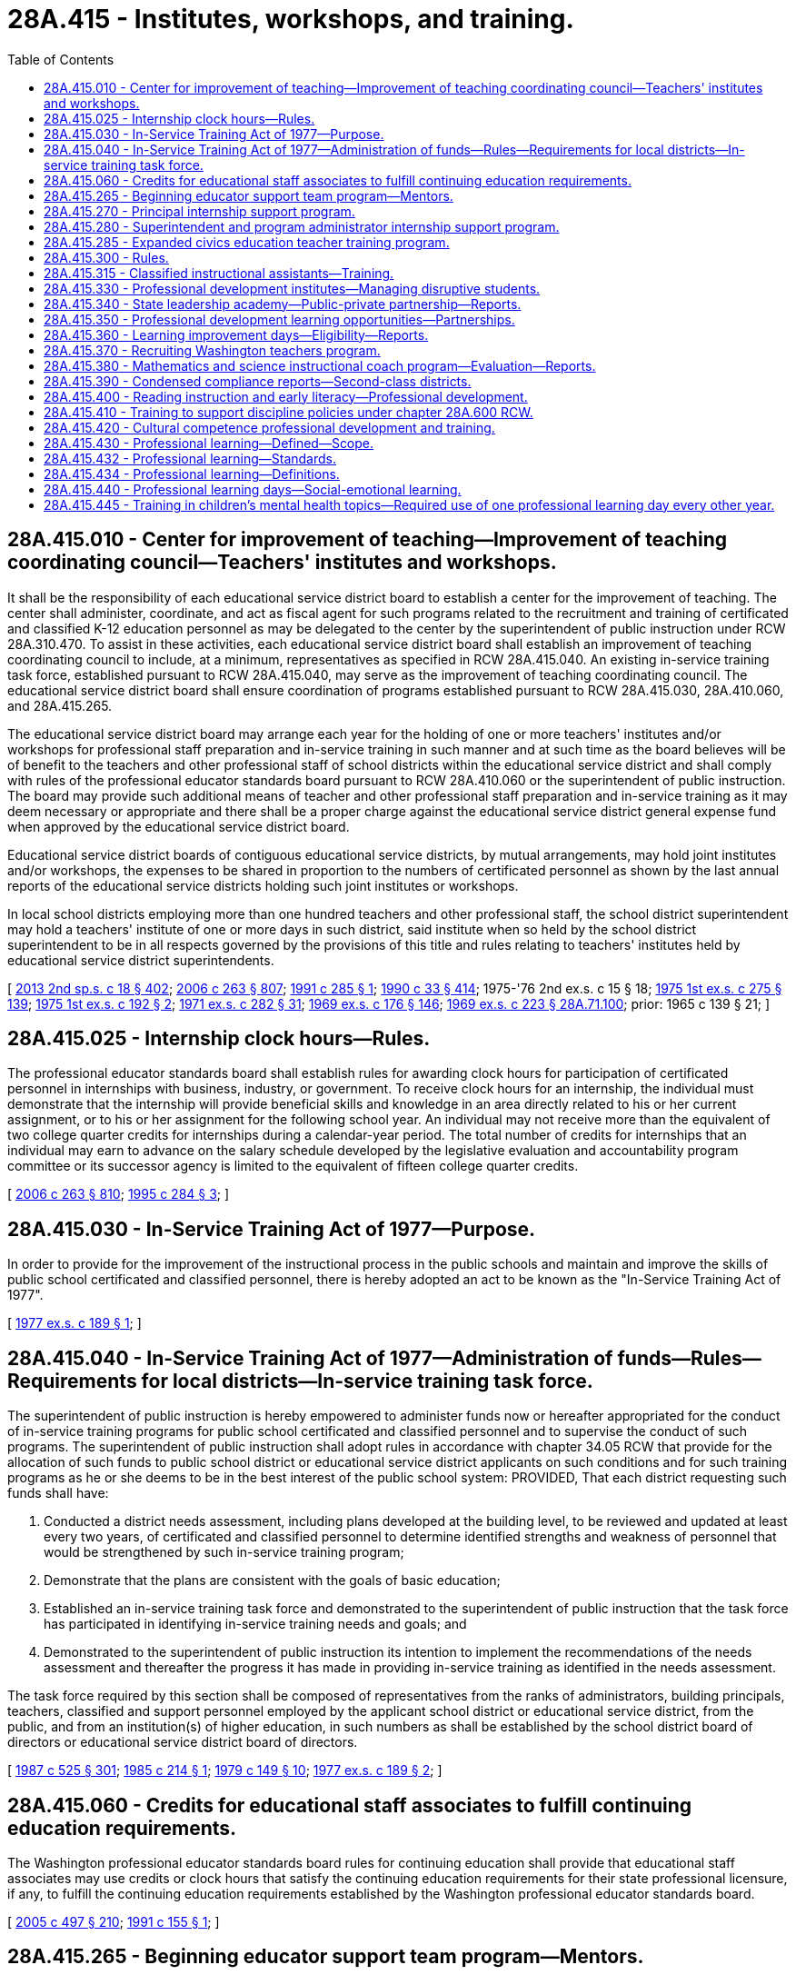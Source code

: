 = 28A.415 - Institutes, workshops, and training.
:toc:

== 28A.415.010 - Center for improvement of teaching—Improvement of teaching coordinating council—Teachers' institutes and workshops.
It shall be the responsibility of each educational service district board to establish a center for the improvement of teaching. The center shall administer, coordinate, and act as fiscal agent for such programs related to the recruitment and training of certificated and classified K-12 education personnel as may be delegated to the center by the superintendent of public instruction under RCW 28A.310.470. To assist in these activities, each educational service district board shall establish an improvement of teaching coordinating council to include, at a minimum, representatives as specified in RCW 28A.415.040. An existing in-service training task force, established pursuant to RCW 28A.415.040, may serve as the improvement of teaching coordinating council. The educational service district board shall ensure coordination of programs established pursuant to RCW 28A.415.030, 28A.410.060, and 28A.415.265.

The educational service district board may arrange each year for the holding of one or more teachers' institutes and/or workshops for professional staff preparation and in-service training in such manner and at such time as the board believes will be of benefit to the teachers and other professional staff of school districts within the educational service district and shall comply with rules of the professional educator standards board pursuant to RCW 28A.410.060 or the superintendent of public instruction. The board may provide such additional means of teacher and other professional staff preparation and in-service training as it may deem necessary or appropriate and there shall be a proper charge against the educational service district general expense fund when approved by the educational service district board.

Educational service district boards of contiguous educational service districts, by mutual arrangements, may hold joint institutes and/or workshops, the expenses to be shared in proportion to the numbers of certificated personnel as shown by the last annual reports of the educational service districts holding such joint institutes or workshops.

In local school districts employing more than one hundred teachers and other professional staff, the school district superintendent may hold a teachers' institute of one or more days in such district, said institute when so held by the school district superintendent to be in all respects governed by the provisions of this title and rules relating to teachers' institutes held by educational service district superintendents.

[ http://lawfilesext.leg.wa.gov/biennium/2013-14/Pdf/Bills/Session%20Laws/Senate/5946-S.SL.pdf?cite=2013%202nd%20sp.s.%20c%2018%20§%20402[2013 2nd sp.s. c 18 § 402]; http://lawfilesext.leg.wa.gov/biennium/2005-06/Pdf/Bills/Session%20Laws/House/3098-S2.SL.pdf?cite=2006%20c%20263%20§%20807[2006 c 263 § 807]; http://lawfilesext.leg.wa.gov/biennium/1991-92/Pdf/Bills/Session%20Laws/House/1813-S.SL.pdf?cite=1991%20c%20285%20§%201[1991 c 285 § 1]; http://leg.wa.gov/CodeReviser/documents/sessionlaw/1990c33.pdf?cite=1990%20c%2033%20§%20414[1990 c 33 § 414]; 1975-'76 2nd ex.s. c 15 § 18; http://leg.wa.gov/CodeReviser/documents/sessionlaw/1975ex1c275.pdf?cite=1975%201st%20ex.s.%20c%20275%20§%20139[1975 1st ex.s. c 275 § 139]; http://leg.wa.gov/CodeReviser/documents/sessionlaw/1975ex1c192.pdf?cite=1975%201st%20ex.s.%20c%20192%20§%202[1975 1st ex.s. c 192 § 2]; http://leg.wa.gov/CodeReviser/documents/sessionlaw/1971ex1c282.pdf?cite=1971%20ex.s.%20c%20282%20§%2031[1971 ex.s. c 282 § 31]; http://leg.wa.gov/CodeReviser/documents/sessionlaw/1969ex1c176.pdf?cite=1969%20ex.s.%20c%20176%20§%20146[1969 ex.s. c 176 § 146]; http://leg.wa.gov/CodeReviser/documents/sessionlaw/1969ex1c223.pdf?cite=1969%20ex.s.%20c%20223%20§%2028A.71.100[1969 ex.s. c 223 § 28A.71.100]; prior:  1965 c 139 § 21; ]

== 28A.415.025 - Internship clock hours—Rules.
The professional educator standards board shall establish rules for awarding clock hours for participation of certificated personnel in internships with business, industry, or government. To receive clock hours for an internship, the individual must demonstrate that the internship will provide beneficial skills and knowledge in an area directly related to his or her current assignment, or to his or her assignment for the following school year. An individual may not receive more than the equivalent of two college quarter credits for internships during a calendar-year period. The total number of credits for internships that an individual may earn to advance on the salary schedule developed by the legislative evaluation and accountability program committee or its successor agency is limited to the equivalent of fifteen college quarter credits.

[ http://lawfilesext.leg.wa.gov/biennium/2005-06/Pdf/Bills/Session%20Laws/House/3098-S2.SL.pdf?cite=2006%20c%20263%20§%20810[2006 c 263 § 810]; http://lawfilesext.leg.wa.gov/biennium/1995-96/Pdf/Bills/Session%20Laws/House/1518-S.SL.pdf?cite=1995%20c%20284%20§%203[1995 c 284 § 3]; ]

== 28A.415.030 - In-Service Training Act of 1977—Purpose.
In order to provide for the improvement of the instructional process in the public schools and maintain and improve the skills of public school certificated and classified personnel, there is hereby adopted an act to be known as the "In-Service Training Act of 1977".

[ http://leg.wa.gov/CodeReviser/documents/sessionlaw/1977ex1c189.pdf?cite=1977%20ex.s.%20c%20189%20§%201[1977 ex.s. c 189 § 1]; ]

== 28A.415.040 - In-Service Training Act of 1977—Administration of funds—Rules—Requirements for local districts—In-service training task force.
The superintendent of public instruction is hereby empowered to administer funds now or hereafter appropriated for the conduct of in-service training programs for public school certificated and classified personnel and to supervise the conduct of such programs. The superintendent of public instruction shall adopt rules in accordance with chapter 34.05 RCW that provide for the allocation of such funds to public school district or educational service district applicants on such conditions and for such training programs as he or she deems to be in the best interest of the public school system: PROVIDED, That each district requesting such funds shall have:

. Conducted a district needs assessment, including plans developed at the building level, to be reviewed and updated at least every two years, of certificated and classified personnel to determine identified strengths and weakness of personnel that would be strengthened by such in-service training program;

. Demonstrate that the plans are consistent with the goals of basic education;

. Established an in-service training task force and demonstrated to the superintendent of public instruction that the task force has participated in identifying in-service training needs and goals; and

. Demonstrated to the superintendent of public instruction its intention to implement the recommendations of the needs assessment and thereafter the progress it has made in providing in-service training as identified in the needs assessment.

The task force required by this section shall be composed of representatives from the ranks of administrators, building principals, teachers, classified and support personnel employed by the applicant school district or educational service district, from the public, and from an institution(s) of higher education, in such numbers as shall be established by the school district board of directors or educational service district board of directors.

[ http://leg.wa.gov/CodeReviser/documents/sessionlaw/1987c525.pdf?cite=1987%20c%20525%20§%20301[1987 c 525 § 301]; http://leg.wa.gov/CodeReviser/documents/sessionlaw/1985c214.pdf?cite=1985%20c%20214%20§%201[1985 c 214 § 1]; http://leg.wa.gov/CodeReviser/documents/sessionlaw/1979c149.pdf?cite=1979%20c%20149%20§%2010[1979 c 149 § 10]; http://leg.wa.gov/CodeReviser/documents/sessionlaw/1977ex1c189.pdf?cite=1977%20ex.s.%20c%20189%20§%202[1977 ex.s. c 189 § 2]; ]

== 28A.415.060 - Credits for educational staff associates to fulfill continuing education requirements.
The Washington professional educator standards board rules for continuing education shall provide that educational staff associates may use credits or clock hours that satisfy the continuing education requirements for their state professional licensure, if any, to fulfill the continuing education requirements established by the Washington professional educator standards board.

[ http://lawfilesext.leg.wa.gov/biennium/2005-06/Pdf/Bills/Session%20Laws/Senate/5732-S.SL.pdf?cite=2005%20c%20497%20§%20210[2005 c 497 § 210]; http://lawfilesext.leg.wa.gov/biennium/1991-92/Pdf/Bills/Session%20Laws/House/1139.SL.pdf?cite=1991%20c%20155%20§%201[1991 c 155 § 1]; ]

== 28A.415.265 - Beginning educator support team program—Mentors.
. For the purposes of this section, a mentor educator is a teacher, educational staff associate, or principal who:

.. Has successfully completed training in assisting, coaching, and advising beginning principals, beginning educational staff associates, beginning teachers, or student teachers as defined by the office of the superintendent of public instruction;

.. Has been selected using mentor standards developed by the office of the superintendent of public instruction; and

.. Is participating in ongoing mentor skills professional development.

. [Empty]
.. The beginning educator support team program is established to provide professional development and mentoring for beginning principals, beginning educational staff associates, beginning teachers, and candidates in alternative route teacher certification programs under chapter 28A.660 RCW.

.. The superintendent of public instruction shall notify school districts about the beginning educator support team program and encourage districts to apply for program funds.

. Subject to the availability of amounts appropriated for this specific purpose, the office of the superintendent of public instruction shall allocate funds for the beginning educator support team program on a competitive basis to individual school districts, consortia of districts, or state-tribal compact schools. In allocating funds, the office of the superintendent of public instruction shall give priority to:

.. Schools and districts identified for comprehensive or targeted support and improvement as required under the federal elementary and secondary education act;

.. School districts with a large influx of beginning principals, beginning educational staff associates, or beginning classroom teachers; and

.. School districts that demonstrate an understanding of the research-based standards for beginning educator induction developed by the office of the superintendent of public instruction.

. A portion of the appropriated funds may be used for program coordination and provision of statewide or regional professional development through the office of the superintendent of public instruction.

. A beginning educator support team program must include the following components:

.. A paid instructional orientation or individualized assistance before the start of the school year for program participants;

.. A trained and qualified mentor assigned to each program participant for up to three years, with intensive support in the first year and decreasing support in subsequent years;

.. A goal to provide program participants from underrepresented populations with a mentor who has strong ties to underrepresented populations;

.. Ongoing professional development designed to meet the unique needs of each program participant for supplemental training and skill development;

.. Initial and ongoing professional development for mentors;

.. Release time for mentors and program participants to work together, as well as time for program participants to observe accomplished peers;

.. To the extent possible, a school or classroom assignment that is appropriate for a beginning principal, beginning educational staff associate, or beginning teacher;

.. Nonevaluative observations with written feedback for program participants;

.. Support in understanding and participating in the state and district evaluation process and using the instructional framework, leadership framework, or both, to promote growth;

.. Adherence to research-based standards for beginning educator induction developed by the office of the superintendent of public instruction; and

.. A program evaluation that identifies program strengths and gaps using the standards for beginning educator induction, the retention of beginning educators, and positive impact on student growth for program participants.

. The beginning educator support team program components under subsection (5) of this section may be provided for continuous improvement coaching to support educators on probation under RCW 28A.405.100.

[ http://lawfilesext.leg.wa.gov/biennium/2019-20/Pdf/Bills/Session%20Laws/House/1139-S2.SL.pdf?cite=2019%20c%20295%20§%20302[2019 c 295 § 302]; http://lawfilesext.leg.wa.gov/biennium/2015-16/Pdf/Bills/Session%20Laws/Senate/6455-S2.SL.pdf?cite=2016%20c%20233%20§%2011[2016 c 233 § 11]; http://lawfilesext.leg.wa.gov/biennium/2013-14/Pdf/Bills/Session%20Laws/Senate/5946-S.SL.pdf?cite=2013%202nd%20sp.s.%20c%2018%20§%20401[2013 2nd sp.s. c 18 § 401]; ]

== 28A.415.270 - Principal internship support program.
. To the extent funds are appropriated, the Washington state principal internship support program is created beginning in the 1994-95 school year. The purpose of the program is to provide funds to school districts to provide partial release time for district employees who are in a principal preparation program to complete an internship with a mentor principal. Funds may be used in a variety of ways to accommodate flexible implementation in releasing the intern to meet program requirements.

. Participants in the principal internship support program shall be selected as follows:

.. The candidate shall be enrolled in a state board-approved school principal preparation program;

.. The candidate shall apply in writing to his or her local school district;

.. Each school district shall determine which applicants meet its criteria for participation in the principal internship support program;

.. Applicants submit their applications to the office of the superintendent of public instruction's designee; and

.. The office of the superintendent of public instruction's designee, with the assistance of an advisory board, shall select internship participants.

. The maximum amount of state funding for each internship shall not exceed the actual daily rate cost of providing a substitute teacher for the equivalent of forty-five school days.

. Once principal internship participants have been selected, the office of the superintendent of public instruction shall allocate the funds to the appropriate school districts. The funds shall be used to pay for partial release time while the school district employee is completing the principal internship.

[ http://lawfilesext.leg.wa.gov/biennium/2019-20/Pdf/Bills/Session%20Laws/House/1139-S2.SL.pdf?cite=2019%20c%20295%20§%20207[2019 c 295 § 207]; http://lawfilesext.leg.wa.gov/biennium/1995-96/Pdf/Bills/Session%20Laws/Senate/6267-S.SL.pdf?cite=1996%20c%20233%20§%201[1996 c 233 § 1]; http://lawfilesext.leg.wa.gov/biennium/1993-94/Pdf/Bills/Session%20Laws/House/1209-S.SL.pdf?cite=1993%20c%20336%20§%20404[1993 c 336 § 404]; ]

== 28A.415.280 - Superintendent and program administrator internship support program.
. To the extent funds are appropriated, the Washington state superintendent and program administrator internship support program is created beginning in the 1994-95 school year. The purpose of the program is to provide funds to school districts to provide partial release time for district employees who are in a superintendent or program administrator preparation program to complete an internship with a mentor administrator. Funds may be used in a variety of ways to accommodate flexible implementation in releasing the intern to meet program requirements.

. Participants in the superintendent and program administrator internship support program shall be selected as follows:

.. The candidate shall be enrolled in a state board-approved school district superintendent or program administrator preparation program;

.. The candidate shall apply in writing to his or her local school district;

.. Each school district shall determine which applicants meet its criteria for participation in the internship support program and shall notify its educational service district of the school district's selected applicants. When submitting the names of applicants, the school district shall identify a mentor administrator for each intern applicant and shall agree to provide the internship applicant release time not to exceed the equivalent of forty-five student days by means of this funding source; and

.. Educational service districts, with the assistance of an advisory board, shall select internship participants.

. [Empty]
.. The maximum amount of state funding for each internship shall not exceed the actual daily rate cost of providing a substitute teacher for the equivalent of forty-five school days.

.. Funds appropriated for the internship support program shall be allocated by the superintendent of public instruction to the educational service districts based on the percentage of full-time equivalent public school students enrolled in school districts in each educational service district. 

.. Once internship participants have been selected, the educational service districts shall allocate the funds to the appropriate school districts. The funds shall be used to pay for partial release time while the school district employee is completing the internship.

.. If an educational service district has unfilled superintendent or program administrator internship positions, the positions and unspent funds shall revert to the superintendent of public instruction for supplementary direct disbursement among the educational service districts.

The superintendent of public instruction shall allocate any remaining unfilled positions and unspent funds among the educational service districts that have qualified candidates but not enough positions for them.

This subsection does not preclude the superintendent of public instruction from permitting the affected educational service districts to make the supplementary selections.

.. Educational service districts may be reimbursed for costs associated with implementing the program. Reimbursement rates shall be determined by the superintendent of public instruction.

[ http://lawfilesext.leg.wa.gov/biennium/1995-96/Pdf/Bills/Session%20Laws/Senate/6267-S.SL.pdf?cite=1996%20c%20233%20§%202[1996 c 233 § 2]; http://lawfilesext.leg.wa.gov/biennium/1993-94/Pdf/Bills/Session%20Laws/House/1209-S.SL.pdf?cite=1993%20c%20336%20§%20405[1993 c 336 § 405]; ]

== 28A.415.285 - Expanded civics education teacher training program.
. Subject to the availability of amounts appropriated for this specific purpose, an expanded civics education teacher training program is established within the office of the superintendent of public instruction.

. The program must provide for the selection of a team of qualified social studies teachers, and when appropriate, civics education specialists, from across the state who will:

.. Develop teacher training materials using existing open educational resources (OERs) that include civics information on national, state, tribal, and local government, and the civics component of the federally administered naturalization test required of persons seeking to become naturalized United States citizens;

.. Provide teacher training across the state, consistent with provisions in this chapter, and using the tools established by the office of the superintendent of public instruction including the college, career, and civic life (C3) framework and the six proven instructional practices for enhancing civic education; and

.. Provide professional learning opportunities as described in section 2(3), chapter 77, Laws of 2016, which states that professional learning shall incorporate differentiated, coherent, sustained, and evidence-based strategies that improve educator effectiveness and student achievement, including job-embedded coaching or other forms of assistance to support educators' transfer of new knowledge and skills into their practice.

. The program shall assure an increase in the number of:

.. Teachers with the knowledge and skills to effectively engage students in civics education;

.. Students who have a basic understanding of how governments work; and

.. Students from every demographic and socioeconomic group who know their rights and responsibilities within society and are prepared to exercise them.

. The office of the superintendent of public instruction may accept gifts and grants to assist with the establishment and implementation of the program established in this section.

[ http://lawfilesext.leg.wa.gov/biennium/2017-18/Pdf/Bills/Session%20Laws/House/1896-S2.SL.pdf?cite=2018%20c%20127%20§%203[2018 c 127 § 3]; ]

== 28A.415.300 - Rules.
The superintendent of public instruction shall adopt rules as necessary under chapter 34.05 RCW to administer the principal and superintendent and program administrator internship support programs.

[ http://lawfilesext.leg.wa.gov/biennium/1993-94/Pdf/Bills/Session%20Laws/House/1209-S.SL.pdf?cite=1993%20c%20336%20§%20407[1993 c 336 § 407]; ]

== 28A.415.315 - Classified instructional assistants—Training.
Subject to the availability of amounts appropriated for this purpose, the office of the superintendent of public instruction, in consultation with various groups representing school district classified employees, shall develop and offer a training strand through the summer institutes and the winter conference targeted to classified instructional assistants and designed to help them maximize their effectiveness in improving student achievement.

[ http://lawfilesext.leg.wa.gov/biennium/2009-10/Pdf/Bills/Session%20Laws/House/2343-S.SL.pdf?cite=2009%20c%20539%20§%202[2009 c 539 § 2]; http://lawfilesext.leg.wa.gov/biennium/2007-08/Pdf/Bills/Session%20Laws/House/2870-S2.SL.pdf?cite=2008%20c%2065%20§%202[2008 c 65 § 2]; ]

== 28A.415.330 - Professional development institutes—Managing disruptive students.
. To the extent funds are appropriated, the superintendent of public instruction shall conduct professional development institutes to provide opportunities for teachers, principals, and other school staff to learn effective research-based strategies for handling disruptive students. The institutes shall be conducted during the summer of 2000. The training institutes shall emphasize methods for handling disruptions in regular classrooms and how to design and implement alternative learning settings and programs that have been proven to be effective in providing for the educational needs of students who exhibit frequent and prolonged disruptive behavior when placed in a regular classroom setting.

. The superintendent may enter into contracts with public or private entities that provide training in effective research-based methods for dealing with disruptive students. In developing the institutes, the superintendent shall work with school staff who have had experience working effectively with disruptive students. The institutes shall be open to teams of teachers, principals, and other school staff from each school district choosing to participate. However, as a condition of participating in the institutes, school district teams shall be required to develop during or immediately following the institute a district plan for carrying out the purposes of this section. Elementary schools and junior high and middle schools in districts that send teams to participate in institutes conducted under this section are encouraged to formulate school building-level plans for addressing the educational needs of disruptive students and the needs of students and teachers in the regular classrooms for an orderly and disciplined environment that is optimally conducive to learning. Individual participants in the institutes shall agree to provide assistance as needed to other school staff in their school building or school district, consistent with their other normal duties.

. Beginning with the 1999-2000 school year, elementary and junior high schools are encouraged to provide staff from both the regular education and special education programs opportunities to work together to share successful practices for managing disruptive students.

[ http://lawfilesext.leg.wa.gov/biennium/1999-00/Pdf/Bills/Session%20Laws/House/2085-S2.SL.pdf?cite=1999%20c%20166%20§%202[1999 c 166 § 2]; ]

== 28A.415.340 - State leadership academy—Public-private partnership—Reports.
. Research supports the value of quality school and school district leadership. Effective leadership is critical to improving student learning and transforming underperforming schools and school districts into world-class learning centers.

. A public-private partnership is established to develop, pilot, and implement the Washington state leadership academy to focus on the development and enhancement of personal leadership characteristics and the teaching of effective practices and skills demonstrated by school and district administrators who are successful managers and instructional leaders. It is the goal of the academy to provide state-of-the-art programs and services across the state.

. Academy partners include the state superintendent and principal professional associations, private nonprofit foundations, institutions of higher education with approved educator preparation programs, the professional educator standards board, the office of the superintendent of public instruction, educational service districts, the state school business officers' association, and other entities identified by the partners. The partners shall designate an independent organization to act as the fiscal agent for the academy and shall establish a board of directors to oversee and direct the academy's finances, services, and programs. The academy shall be supported by a national research institution with demonstrated expertise in educational leadership.

. Initial development of academy course content and activities shall be supported by private funds. Initial tasks of the academy are to:

.. Finalize a comprehensive design of the academy and the development of the curriculum frameworks for a comprehensive leadership development program that includes coursework, practicum, mentoring, and evaluation components;

.. Develop curriculum for individual leadership topics;

.. Pilot the curriculum and all program components; and

.. Modify the comprehensive design, curriculum coursework, practicum, and mentoring programs based on the research results gained from pilot activities.

. The board of directors shall report semiannually to the superintendent of public instruction on the financial contributions provided by foundations and other organizations to support the work of the academy. The board of directors shall report by December 31st each year to the superintendent of public instruction on the programs and services provided, numbers of participants in the various academy activities, evaluation activities regarding program and participant outcomes, and plans for the academy's future development.

. The board of directors shall make recommendations for changes in superintendent and principal preparation programs, the administrator licensure system, and continuing education requirements.

[ http://lawfilesext.leg.wa.gov/biennium/2007-08/Pdf/Bills/Session%20Laws/Senate/5955-S2.SL.pdf?cite=2007%20c%20402%20§%201[2007 c 402 § 1]; ]

== 28A.415.350 - Professional development learning opportunities—Partnerships.
Subject to the availability of amounts appropriated for this purpose, the office of the superintendent of public instruction shall:

. Create partnerships with the educational service districts or public or private institutions of higher education with approved educator preparation programs to develop and deliver professional development learning opportunities for educators that fulfill the goals and address the activities described in *sections 3 through 6 of this act and RCW 28A.415.360. The partnerships shall:

.. Support school districts by providing professional development leadership, courses, and consultation services to school districts in their implementation of professional development activities, including the activities described in *sections 3 through 6 of this act and RCW 28A.415.360; and

.. Support one another in the delivery of state-level and regional-level professional development activities such as state conferences and regional accountability institutes; and

. Enter into a performance agreement with each educational service district to clearly articulate partner responsibilities and assure fidelity for the delivery of professional development initiatives including job-embedded practices. Components of such performance agreements shall include:

.. Participation in the development of various professional development workshops, programs, and activities;

.. Characteristics and qualifications of professional development staff supported by the program;

.. Methods to ensure consistent delivery of professional development services; and

.. Reporting responsibilities related to services provided, program participation, outcomes, and recommendations for service improvement.

[ http://lawfilesext.leg.wa.gov/biennium/2009-10/Pdf/Bills/Session%20Laws/House/2343-S.SL.pdf?cite=2009%20c%20539%20§%204[2009 c 539 § 4]; http://lawfilesext.leg.wa.gov/biennium/2007-08/Pdf/Bills/Session%20Laws/Senate/5955-S2.SL.pdf?cite=2007%20c%20402%20§%207[2007 c 402 § 7]; ]

== 28A.415.360 - Learning improvement days—Eligibility—Reports.
. Subject to funds appropriated for this purpose, targeted professional development programs, to be known as learning improvement days, are authorized to further the development of outstanding mathematics, science, and reading teaching and learning opportunities in the state of Washington. The intent of this section is to provide guidance for the learning improvement days in the omnibus appropriations act. The learning improvement days authorized in this section shall not be considered part of the definition of basic education.

. A school district is eligible to receive funding for learning improvement days that are limited to specific activities related to student learning that contribute to the following outcomes:

.. Provision of meaningful, targeted professional development for all teachers in mathematics, science, or reading;

.. Increased knowledge and instructional skill for mathematics, science, or reading teachers;

.. Increased use of curriculum materials with supporting diagnostic and supplemental materials that align with state standards;

.. Increased rigor of course offerings especially in mathematics, science, and reading;

.. Increased student opportunities for focused, applied mathematics and science classes;

.. Increased student success on state achievement measures; and

.. Increased student appreciation of the value and uses of mathematics, science, and reading knowledge and exploration of related careers.

. School districts receiving resources under this section shall submit reports to the superintendent of public instruction documenting how the use of the funds contributes to measurable improvement in the outcomes described under subsection (2) of this section; and how other professional development resources and programs authorized in statute or in the omnibus appropriations act contribute to the expected outcomes. The superintendent of public instruction and the office of financial management shall collaborate on required report content and format.

[ http://lawfilesext.leg.wa.gov/biennium/2019-20/Pdf/Bills/Session%20Laws/House/1599-S2.SL.pdf?cite=2019%20c%20252%20§%20117[2019 c 252 § 117]; http://lawfilesext.leg.wa.gov/biennium/2009-10/Pdf/Bills/Session%20Laws/House/2261-S.SL.pdf?cite=2009%20c%20548%20§%20403[2009 c 548 § 403]; http://lawfilesext.leg.wa.gov/biennium/2007-08/Pdf/Bills/Session%20Laws/Senate/5955-S2.SL.pdf?cite=2007%20c%20402%20§%209[2007 c 402 § 9]; ]

== 28A.415.370 - Recruiting Washington teachers program.
. [Empty]
.. The recruiting Washington teachers program is established to recruit and provide training and support for high school students to enter the field of education, especially in shortage areas. The program shall be administered by the Washington professional educator standards board.

.. As used in this section, "shortage area" has the definition in RCW 28B.102.020.

. The program shall consist of the following components:

.. Targeted recruitment of diverse high school students including, but not limited to, students from underrepresented groups and multilingual, multicultural students in grades nine through twelve, through outreach and communication strategies. The focus of recruitment efforts shall be on encouraging students to consider and explore careers in the field of education;

.. A high school curriculum that: Provides future educators with opportunities to observe classroom instruction at all grade levels; includes preteaching internships at all grade levels with a focus on shortage areas; and covers such topics as lesson planning, learning styles, student learning data and information, academic disparities among student subgroups, cultural competency, college success and workforce skills, and education policy;

.. Academic and community support services to help students overcome possible barriers to becoming future educators, such as supplemental tutoring; advising on college readiness and college course selection, college applications, and financial aid processes and financial education opportunities; and mentoring. Support services for program participants may continue from high school through the first two years of college; and

.. Future educator camps held on college campuses where high school students can: Acclimate to the campus, resources, and culture; attend workshops; and interact with college faculty, teacher candidates, and certificated teachers.

. As part of its administration of the program, the Washington professional educator standards board shall:

.. Develop the curriculum and program guidelines in consultation with an advisory group of teachers, representatives of teacher preparation programs, teacher candidates, high school students, and representatives of diverse communities;

.. Subject to the availability of amounts appropriated for this specific purpose, allocate grant funds through a competitive process to partnerships of high schools, teacher preparation programs, and community-based organizations to design and deliver programs that include the components under subsection (2) of this section. The board must prioritize grants to partnerships that also have a running start program under chapter 28A.600 RCW; and

.. Conduct periodic evaluations of the effectiveness of current strategies and programs for recruiting educators, especially multilingual, multicultural educators, in Washington and in other states. The board shall use the findings from the evaluation to revise the recruiting Washington teachers program as necessary and make other recommendations to teacher preparation programs or the legislature.

[ http://lawfilesext.leg.wa.gov/biennium/2019-20/Pdf/Bills/Session%20Laws/House/1139-S2.SL.pdf?cite=2019%20c%20295%20§%20104[2019 c 295 § 104]; http://lawfilesext.leg.wa.gov/biennium/2007-08/Pdf/Bills/Session%20Laws/Senate/5955-S2.SL.pdf?cite=2007%20c%20402%20§%2010[2007 c 402 § 10]; ]

== 28A.415.380 - Mathematics and science instructional coach program—Evaluation—Reports.
. A mathematics and science instructional coach program is authorized, which shall consist of a coach development institute, coaching seminars, coaching activities in schools, and program evaluation.

. The office of the superintendent of public instruction shall develop a mathematics and science instructional coach program that includes an initial coach development experience for new coaches provided through an institute setting, coaching support seminars, and additional coach development services. The office shall draw upon the experiences of coaches in federally supported elementary literacy programs and other successful programs, research and policy briefs on adult professional development, and research that specifically addresses the instructional environments of middle, junior high, and high schools as well as the unique aspects of the fields of mathematics and science.

. The office of the superintendent of public instruction shall design the application process and select the program participants.

. Schools and school districts participating in the program shall carefully select the individuals to perform the role of mathematics or science instructional coach. Characteristics to be considered for a successful coach include:

.. Expertise in content area;

.. Expertise in various instructional methodologies and personalizing learning;

.. Personal skills that include skilled listening, questioning, trust building, and problem solving;

.. Understanding and appreciation for the differences in adult learners and student learners; and

.. Capacity for strategic planning and quality program implementation.

. The role of the mathematics or science instructional coach is focused on supporting teachers as they apply knowledge, develop skills, polish techniques, and deepen their understanding of content and instructional practices. This work takes a number of forms including: Individualized professional development, department-wide and school-wide professional development, guidance in student data interpretation, and using assessment to guide instruction. Each coach shall be assigned to two schools as part of the program.

. Program participants have the following responsibilities:

.. Mathematics and science coaches shall participate in the coach development institute as well as in coaching support seminars that take place throughout the school year, practice coaching activities as guided by those articulated in the role of the coach in subsection (5) of this section, collect data, and participate in program evaluation activities as requested by the institute pursuant to subsection (7) of this section.

.. School and district administrators in districts in which the mathematics and science coaches are practicing shall participate in program evaluation activities.

. [Empty]
.. The Washington State University social and economic sciences research center shall conduct an evaluation of the mathematics and science instructional coach program in this section. Data shall be collected through various instruments including surveys, program and activity reports, student performance measures, observations, interviews, and other processes. Findings shall include an evaluation of the coach development institute, coaching support seminars, and other coach support activities; recommendations with regard to the characteristics required of the coaches; identification of changes in teacher instruction related to coaching activities; and identification of the satisfaction level with coaching activities as experienced by classroom teachers and administrators.

.. The Washington State University social and economic sciences research center shall report its findings to the governor, the office of the superintendent of public instruction, and the education and fiscal committees of the legislature. An interim report is due November 1, 2008. The final report is due December 1, 2009.

. The mathematics and science instructional coach program in this section shall be implemented to the extent funds are available for that purpose.

[ http://lawfilesext.leg.wa.gov/biennium/2009-10/Pdf/Bills/Session%20Laws/Senate/6168.SL.pdf?cite=2009%20c%20578%20§%201[2009 c 578 § 1]; http://lawfilesext.leg.wa.gov/biennium/2007-08/Pdf/Bills/Session%20Laws/House/1906-S2.SL.pdf?cite=2007%20c%20396%20§%204[2007 c 396 § 4]; ]

== 28A.415.390 - Condensed compliance reports—Second-class districts.
Any compliance reporting requirements as a result of laws in this chapter that apply to second-class districts may be submitted in accordance with RCW 28A.330.250.

[ http://lawfilesext.leg.wa.gov/biennium/2011-12/Pdf/Bills/Session%20Laws/Senate/5184-S.SL.pdf?cite=2011%20c%2045%20§%2033[2011 c 45 § 33]; ]

== 28A.415.400 - Reading instruction and early literacy—Professional development.
. High-quality professional development is essential for educators to keep abreast of the important advances in research that are occurring regarding instructional strategies and curriculum. Professional development in early literacy is especially important to support the instruction of young readers since reading proficiency is a crucial element for student academic success.

. Subject to funds appropriated for this specific purpose, the office of the superintendent of public instruction shall create partnerships with the educational service districts and public or private institutions of higher education with approved educator preparation programs to develop and deliver research-based professional development learning opportunities in reading instruction and early literacy for teachers of kindergarten through fourth grade students.

[ http://lawfilesext.leg.wa.gov/biennium/2013-14/Pdf/Bills/Session%20Laws/Senate/5946-S.SL.pdf?cite=2013%202nd%20sp.s.%20c%2018%20§%20103[2013 2nd sp.s. c 18 § 103]; ]

== 28A.415.410 - Training to support discipline policies under chapter  28A.600 RCW.
. The office of the superintendent of public instruction, subject to the availability of amounts appropriated for this specific purpose, shall develop a training program to support the implementation of discipline policies and procedures under chapter 28A.600 RCW.

. School districts are strongly encouraged to provide the trainings to all school and district staff interacting with students, including instructional staff and noninstructional staff, as well as within a reasonable time following any substantive change to school discipline policies or procedures.

. To the maximum extent feasible, the trainings must incorporate or adapt existing online training or curriculum, including securing materials or curriculum under contract or purchase agreements within available funds.

. The trainings must be developed in modules that allow:

.. Access to material over a reasonable number of training sessions;

.. Delivery in person or online; and

.. Use in a self-directed manner.

[ http://lawfilesext.leg.wa.gov/biennium/2015-16/Pdf/Bills/Session%20Laws/House/1541-S4.SL.pdf?cite=2016%20c%2072%20§%20104[2016 c 72 § 104]; ]

== 28A.415.420 - Cultural competence professional development and training.
. Subject to funds appropriated specifically for this purpose, the office of the superintendent of public instruction, in collaboration with the educational opportunity gap oversight and accountability committee, the professional educator standards board, colleges of education, and representatives from diverse communities and community-based organizations, must develop a content outline for professional development and training in cultural competence for school staff.

. The content of the cultural competence professional development and training must be aligned with the standards developed by the professional educator standards board under RCW 28A.410.270. The training program must also include the foundational elements of cultural competence, focusing on multicultural education and principles of English language acquisition, including information regarding best practices to implement the tribal history and culture curriculum.

. The cultural competence professional development and training must contain components that are appropriate for classified school staff and district administrators as well as certificated instructional staff and principals at the building level. The professional development and training must also contain components suitable for delivery by individuals from the local community or community-based organizations with appropriate expertise.

. The legislature encourages educational service districts and school districts to use the cultural competence professional development and training developed under this section and provide opportunities for all school and school district staff to gain knowledge and skills in cultural competence, including in partnership with their local communities.

[ http://lawfilesext.leg.wa.gov/biennium/2015-16/Pdf/Bills/Session%20Laws/House/1541-S4.SL.pdf?cite=2016%20c%2072%20§%20204[2016 c 72 § 204]; ]

== 28A.415.430 - Professional learning—Defined—Scope.
. The term "professional learning" means a comprehensive, sustained, job-embedded, and collaborative approach to improving teachers' and principals' effectiveness in raising student achievement. Professional learning fosters collective responsibility for improved student performance and must comprise learning that is aligned with student learning needs, educator development needs, and school district , or state improvement goals. Professional learning shall have as its primary focus the improvement of teachers' and school leaders' effectiveness in assisting all students to meet the state learning standards.

. Professional learning is an ongoing process that is measurable by multiple indicators and includes learning experiences that support the acquisition and transfer of learning, knowledge, and skills into the classroom and daily practice.

. Professional learning shall incorporate differentiated, coherent, sustained, and evidence-based strategies that improve educator effectiveness and student achievement, including job-embedded coaching or other forms of assistance to support educators' transfer of new knowledge and skills into their practice.

. Professional learning should include the work of established collaborative teams of teachers, school leaders, and other administrative, instructional, and educational services staff members, who commit to working together on an ongoing basis to accomplish common goals and who are engaged in a continuous cycle of professional improvement that is focused on:

.. Identifying student and educator learning needs using multiple sources of data;

.. Defining a clear set of educator learning goals based on the rigorous analysis of these multiple data sources and the collective and personalized learning needs of teachers and administrators;

.. Continuously assessing the effectiveness of the professional learning in achieving identified learning goals, improving teaching, and assisting all students in meeting state academic learning standards through reflection, observation, and sustained support;

.. Using formative and summative measures to assess the effectiveness of professional learning in achieving educator learning goals;

.. Realizing the three primary purposes for professional learning: (i) Individual improvement aligned with individual goals; (ii) school and team improvement aligned with school and team improvement [goals]; and (iii) program implementation aligned with state, district, and school improvement goals and initiatives.

. Professional learning should be facilitated by well-prepared school and district leaders who incorporate knowledge, skills, and dispositions for leading professional learning of adults and meet the standards described in *RCW 28A.300.602. These facilitators may include but are not limited to: Curriculum specialists, central office administrators, principals, coaches, mentors, master teachers, and other teacher leaders.

. Principals should assist staff with alignment of professional learning tied to curriculum, instruction, and state and local learning goals and assessments.

. Professional learning may be supported by external expert assistance or additional activities that will be held to the same definition and standards as internally supported professional learning, and that:

.. Address defined student and educator learning goals;

.. Include, but are not limited to, courses, workshops, institutes, networks, studio residencies, virtual learning modules, and conferences provided by for-profit and nonprofit entities outside the school such as universities, educational service districts, technical assistance providers, networks of content specialists, and other education organizations and associations; and

.. Advance ongoing school-based professional learning that occurs throughout the year with opportunities for regular practice and feedback while developing new skills.

[ http://lawfilesext.leg.wa.gov/biennium/2015-16/Pdf/Bills/Session%20Laws/House/1345.SL.pdf?cite=2016%20c%2077%20§%202[2016 c 77 § 2]; ]

== 28A.415.432 - Professional learning—Standards.
Standards for professional learning provide guidance on the preparation and delivery of high quality professional learning to those responsible for planning, facilitating, and sponsoring professional learning.

. Content standards. High quality professional learning:

.. Includes clear goals and objectives relevant to desired student outcomes; and

.. Aligns with state, district, school, and educator goals or priorities.

. Process standards. High quality professional learning:

.. Is designed and based upon the analysis of data relevant to the identified goals, objectives, and audience;

.. Is assessed to determine that it is meeting the targeted goals and objectives;

.. Promotes collaboration among educators to encourage sharing of ideas and working together to achieve the identified goals and objectives;

.. Advances an educator's ability to apply acquired knowledge and skills from the professional learning to specific content; and

.. Models good pedagogical practice and applies knowledge of adult learning theory to engage educators.

. Context standards. High quality professional learning:

.. Makes use of relevant resources to ensure the identified goals and objectives are met;

.. Is facilitated by a professional knowledgeable about the identified objectives; and

.. Is designed in such a way that sessions connect and build upon each other to provide a coherent and useful learning experience for educators.

[ http://lawfilesext.leg.wa.gov/biennium/2015-16/Pdf/Bills/Session%20Laws/House/1345.SL.pdf?cite=2016%20c%2077%20§%203[2016 c 77 § 3]; ]

== 28A.415.434 - Professional learning—Definitions.
The definitions in this section apply throughout *RCW 28A.300.600 and 28A.300.602 unless the context clearly requires otherwise.

. "Differentiated" means that professional learning experiences are designed to meet the needs of individual educators based on multiple sources of data such as professional growth plans, observations, and student growth data.

. "Job-embedded" means a sustained series of activities such as workshops and coaching occurring throughout the year that is delivered within the context of an educator's instructional assignments, including both subject and grade level, to support the educator's acquisition and application of the knowledge and skills.

. "Student outcomes" refers to two broad categories of student measures: Academic measures and nonacademic measures. Academic measures refer to student learning, growth, and achievement. Nonacademic measures are indicators such as health, behavioral, or socioemotional factors that support student learning.

. "Sustained" means ongoing professional learning supported throughout the school year occurring several times within and across school years.

[ http://lawfilesext.leg.wa.gov/biennium/2015-16/Pdf/Bills/Session%20Laws/House/1345.SL.pdf?cite=2016%20c%2077%20§%204[2016 c 77 § 4]; ]

== 28A.415.440 - Professional learning days—Social-emotional learning.
Beginning in the 2020-21 school year, and every other school year thereafter, school districts must use one of the professional learning days funded under RCW 28A.150.415 to train school district staff on one or more of the following topics: Social-emotional learning, trauma-informed practices, using the model plan developed under RCW 28A.320.1271 related to recognition and response to emotional or behavioral distress, consideration of adverse childhood experiences, mental health literacy, antibullying strategies, and culturally sustaining practices.

[ http://lawfilesext.leg.wa.gov/biennium/2019-20/Pdf/Bills/Session%20Laws/Senate/5082-S2.SL.pdf?cite=2019%20c%20386%20§%207[2019 c 386 § 7]; ]

== 28A.415.445 - Training in children's mental health topics—Required use of one professional learning day every other year.
Beginning in the 2020-21 school year, and every other school year thereafter, school districts must use one of the professional learning days funded under RCW 28A.150.415 to train school district staff in one or more of the following topics: Social-emotional learning, trauma-informed practices, using the model plan developed under RCW 28A.320.1271 related to recognition and response to emotional or behavioral distress, consideration of adverse childhood experiences, mental health literacy, antibullying strategies, or culturally sustaining practices.

[ http://lawfilesext.leg.wa.gov/biennium/2019-20/Pdf/Bills/Session%20Laws/Senate/5903-S2.SL.pdf?cite=2019%20c%20360%20§%203[2019 c 360 § 3]; ]

